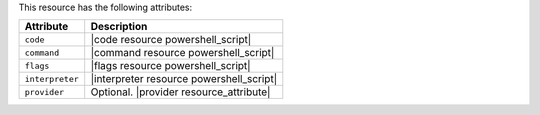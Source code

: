 .. The contents of this file are included in multiple topics.
.. This file should not be changed in a way that hinders its ability to appear in multiple documentation sets.

This resource has the following attributes:

.. list-table::
   :widths: 150 450
   :header-rows: 1

   * - Attribute
     - Description
   * - ``code``
     - |code resource powershell_script|
   * - ``command``
     - |command resource powershell_script|
   * - ``flags``
     - |flags resource powershell_script|
   * - ``interpreter``
     - |interpreter resource powershell_script|
   * - ``provider``
     - Optional. |provider resource_attribute|

